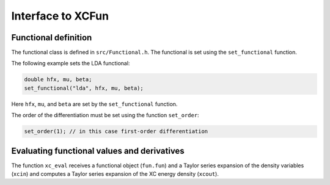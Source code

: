 

Interface to XCFun
==================


Functional definition
---------------------

The functional class is defined in ``src/Functional.h``.
The functional is set using the ``set_functional`` function.

The following example sets the LDA functional:

.. code-block:: c

  double hfx, mu, beta;
  set_functional("lda", hfx, mu, beta);

Here ``hfx``, ``mu``, and ``beta`` are set by the ``set_functional`` function.

The order of the differentiation must be set using the function ``set_order``:

.. code-block:: c

  set_order(1); // in this case first-order differentiation


Evaluating functional values and derivatives
--------------------------------------------

The function ``xc_eval`` receives a functional object (``fun.fun``)
and a Taylor series expansion of the density variables (``xcin``)
and computes a Taylor series expansion of the XC energy density (``xcout``).

